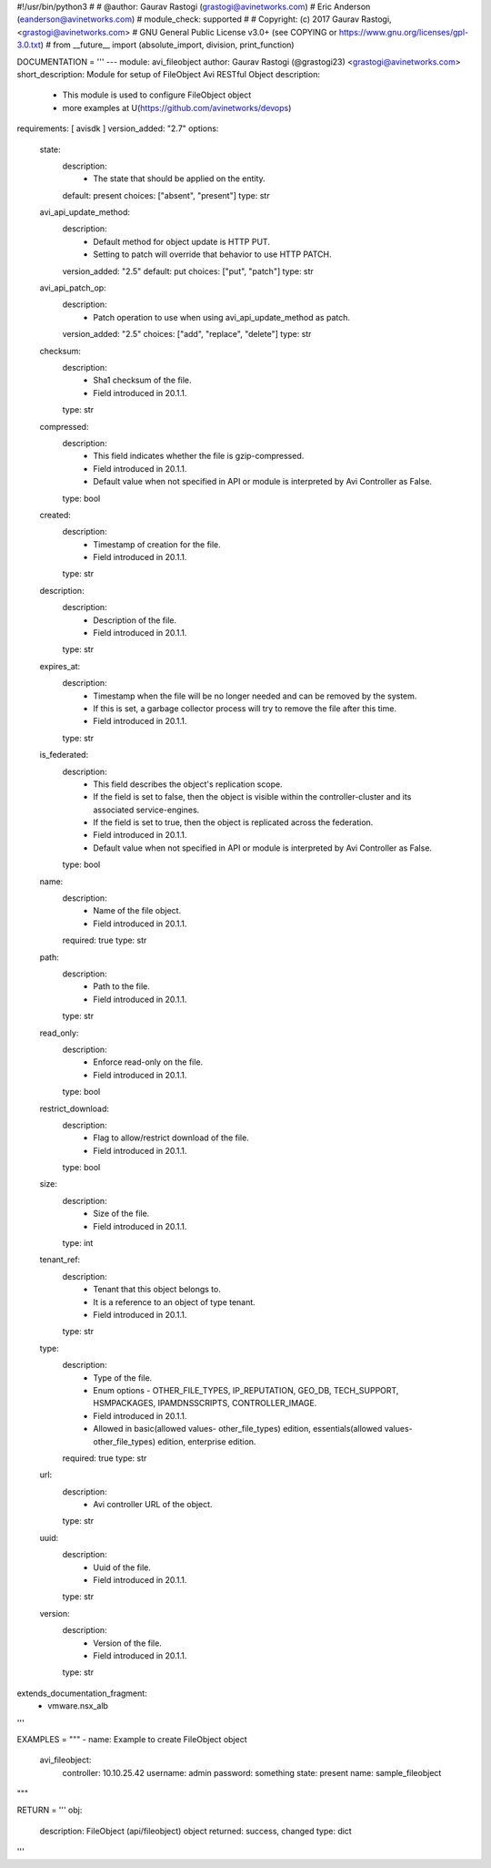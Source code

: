 #!/usr/bin/python3
#
# @author: Gaurav Rastogi (grastogi@avinetworks.com)
#          Eric Anderson (eanderson@avinetworks.com)
# module_check: supported
#
# Copyright: (c) 2017 Gaurav Rastogi, <grastogi@avinetworks.com>
# GNU General Public License v3.0+ (see COPYING or https://www.gnu.org/licenses/gpl-3.0.txt)
#
from __future__ import (absolute_import, division, print_function)


DOCUMENTATION = '''
---
module: avi_fileobject
author: Gaurav Rastogi (@grastogi23) <grastogi@avinetworks.com>
short_description: Module for setup of FileObject Avi RESTful Object
description:
    - This module is used to configure FileObject object
    - more examples at U(https://github.com/avinetworks/devops)
requirements: [ avisdk ]
version_added: "2.7"
options:
    state:
        description:
            - The state that should be applied on the entity.
        default: present
        choices: ["absent", "present"]
        type: str
    avi_api_update_method:
        description:
            - Default method for object update is HTTP PUT.
            - Setting to patch will override that behavior to use HTTP PATCH.
        version_added: "2.5"
        default: put
        choices: ["put", "patch"]
        type: str
    avi_api_patch_op:
        description:
            - Patch operation to use when using avi_api_update_method as patch.
        version_added: "2.5"
        choices: ["add", "replace", "delete"]
        type: str
    checksum:
        description:
            - Sha1 checksum of the file.
            - Field introduced in 20.1.1.
        type: str
    compressed:
        description:
            - This field indicates whether the file is gzip-compressed.
            - Field introduced in 20.1.1.
            - Default value when not specified in API or module is interpreted by Avi Controller as False.
        type: bool
    created:
        description:
            - Timestamp of creation for the file.
            - Field introduced in 20.1.1.
        type: str
    description:
        description:
            - Description of the file.
            - Field introduced in 20.1.1.
        type: str
    expires_at:
        description:
            - Timestamp when the file will be no longer needed and can be removed by the system.
            - If this is set, a garbage collector process will try to remove the file after this time.
            - Field introduced in 20.1.1.
        type: str
    is_federated:
        description:
            - This field describes the object's replication scope.
            - If the field is set to false, then the object is visible within the controller-cluster and its associated service-engines.
            - If the field is set to true, then the object is replicated across the federation.
            - Field introduced in 20.1.1.
            - Default value when not specified in API or module is interpreted by Avi Controller as False.
        type: bool
    name:
        description:
            - Name of the file object.
            - Field introduced in 20.1.1.
        required: true
        type: str
    path:
        description:
            - Path to the file.
            - Field introduced in 20.1.1.
        type: str
    read_only:
        description:
            - Enforce read-only on the file.
            - Field introduced in 20.1.1.
        type: bool
    restrict_download:
        description:
            - Flag to allow/restrict download of the file.
            - Field introduced in 20.1.1.
        type: bool
    size:
        description:
            - Size of the file.
            - Field introduced in 20.1.1.
        type: int
    tenant_ref:
        description:
            - Tenant that this object belongs to.
            - It is a reference to an object of type tenant.
            - Field introduced in 20.1.1.
        type: str
    type:
        description:
            - Type of the file.
            - Enum options - OTHER_FILE_TYPES, IP_REPUTATION, GEO_DB, TECH_SUPPORT, HSMPACKAGES, IPAMDNSSCRIPTS, CONTROLLER_IMAGE.
            - Field introduced in 20.1.1.
            - Allowed in basic(allowed values- other_file_types) edition, essentials(allowed values- other_file_types) edition, enterprise edition.
        required: true
        type: str
    url:
        description:
            - Avi controller URL of the object.
        type: str
    uuid:
        description:
            - Uuid of the file.
            - Field introduced in 20.1.1.
        type: str
    version:
        description:
            - Version of the file.
            - Field introduced in 20.1.1.
        type: str
extends_documentation_fragment:
    - vmware.nsx_alb
'''

EXAMPLES = """
- name: Example to create FileObject object
  avi_fileobject:
    controller: 10.10.25.42
    username: admin
    password: something
    state: present
    name: sample_fileobject
"""

RETURN = '''
obj:
    description: FileObject (api/fileobject) object
    returned: success, changed
    type: dict
'''


